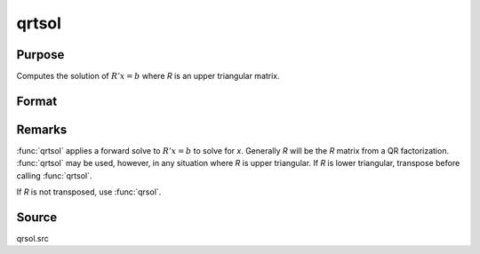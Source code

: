
qrtsol
==============================================

Purpose
----------------

Computes the solution of :math:`R'x = b` where *R* is an upper triangular matrix.

Format
----------------
.. function:: x = qrtsol(b, R)

    :param b: data
    :type b: PxL matrix

    :param R: upper triangular matrix
    :type R: PxP matrix

    :return x: solution of :math:`R'x = b` where *R* is an upper triangular matrix

    :rtype x: PxL matrix

Remarks
-------

:func:`qrtsol` applies a forward solve to :math:`R'x = b` to solve for *x*. Generally *R*
will be the *R* matrix from a QR factorization. :func:`qrtsol` may be used,
however, in any situation where *R* is upper triangular. If *R* is lower
triangular, transpose before calling :func:`qrtsol`.

If *R* is not transposed, use :func:`qrsol`.

Source
------

qrsol.src

.. seealso:: Functions :func:`qqr`, :func:`qr`, :func:`qtyr`, :func:`qrsol`
